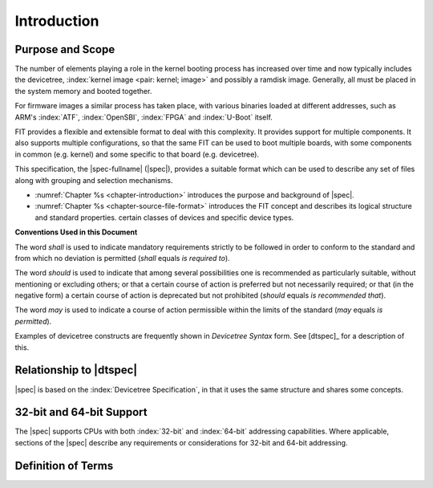 .. SPDX-License-Identifier: Apache-2.0

.. _chapter-introduction:

Introduction
============

Purpose and Scope
-----------------

The number of elements playing a role in the kernel booting process has
increased over time and now typically includes the devicetree,
:index:`kernel image <pair: kernel; image>` and
possibly a ramdisk image. Generally, all must be placed in the system memory and
booted together.

For firmware images a similar process has taken place, with various binaries
loaded at different addresses, such as ARM's :index:`ATF`, :index:`OpenSBI`,
:index:`FPGA` and :index:`U-Boot` itself.

FIT provides a flexible and extensible format to deal with this complexity. It
provides support for multiple components. It also supports multiple
configurations, so that the same FIT can be used to boot multiple boards, with
some components in common (e.g. kernel) and some specific to that board (e.g.
devicetree).

This specification, the |spec-fullname| (|spec|),
provides a suitable format which can be used to describe any set of files
along with grouping and selection mechanisms.

* :numref:`Chapter %s <chapter-introduction>` introduces the purpose and
  background of |spec|.
* :numref:`Chapter %s <chapter-source-file-format>` introduces the FIT concept
  and describes its logical structure and standard properties.
  certain classes of devices and specific device types.

**Conventions Used in this Document**

The word *shall* is used to indicate mandatory requirements strictly to
be followed in order to conform to the standard and from which no
deviation is permitted (*shall* equals *is required to*).

The word *should* is used to indicate that among several possibilities
one is recommended as particularly suitable, without mentioning or
excluding others; or that a certain course of action is preferred but
not necessarily required; or that (in the negative form) a certain
course of action is deprecated but not prohibited (*should* equals *is
recommended that*).

The word *may* is used to indicate a course of action permissible within
the limits of the standard (*may* equals *is permitted*).

Examples of devicetree constructs are frequently shown in *Devicetree
Syntax* form. See [dtspec]_ for a description of this.

Relationship to |dtspec|
------------------------

|spec| is based on the :index:`Devicetree Specification`, in that it uses the
same structure and shares some concepts.

32-bit and 64-bit Support
-------------------------

The |spec| supports CPUs with both :index:`32-bit` and :index:`64-bit`
addressing capabilities. Where applicable, sections of the |spec| describe any
requirements or considerations for 32-bit and 64-bit addressing.


Definition of Terms
-------------------

.. glossary::

   DTB
       Devicetree blob. Compact binary representation of the devicetree.

   DTC
       Devicetree compiler. An open source tool used to create DTB files
       from DTS files.

   DTS
       Devicetree syntax. A textual representation of a devicetree
       consumed by the DTC. See Appendix A Devicetree Source Format
       (version 1).
